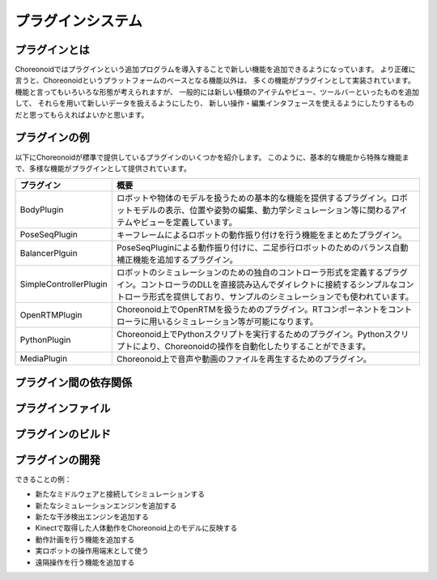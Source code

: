 
プラグインシステム
==================

プラグインとは
--------------


Choreonoidではプラグインという追加プログラムを導入することで新しい機能を追加できるようになっています。
より正確に言うと、Choreonoidというプラットフォームのベースとなる機能以外は、
多くの機能がプラグインとして実装されています。
機能と言ってもいろいろな形態が考えられますが、
一般的には新しい種類のアイテムやビュー、ツールバーといったものを追加して、
それらを用いて新しいデータを扱えるようにしたり、
新しい操作・編集インタフェースを使えるようにしたりするものだと思ってもらえればよいかと思います。



プラグインの例
--------------

以下にChoreonoidが標準で提供しているプラグインのいくつかを紹介します。
このように、基本的な機能から特殊な機能まで、多様な機能がプラグインとして提供されています。

============================ =============================
 プラグイン                   概要
============================ =============================
 BodyPlugin                  ロボットや物体のモデルを扱うための基本的な機能を提供するプラグイン。ロボットモデルの表示、位置や姿勢の編集、動力学シミュレーション等に関わるアイテムやビューを定義しています。
 PoseSeqPlugin               キーフレームによるロボットの動作振り付けを行う機能をまとめたプラグイン。
 BalancerPlguin              PoseSeqPluginによる動作振り付けに、二足歩行ロボットのためのバランス自動補正機能を追加するプラグイン。
 SimpleControllerPlugin      ロボットのシミュレーションのための独自のコントローラ形式を定義するプラグイン。コントローラのDLLを直接読み込んでダイレクトに接続するシンプルなコントローラ形式を提供しており、サンプルのシミュレーションでも使われています。
 OpenRTMPlugin               Choreonoid上でOpenRTMを扱うためのプラグイン。RTコンポーネントをコントローラに用いるシミュレーション等が可能になります。
 PythonPlugin                Choreonoid上でPythonスクリプトを実行するためのプラグイン。Pythonスクリプトにより、Choreonoidの操作を自動化したりすることができます。
 MediaPlugin                 Choreonoid上で音声や動画のファイルを再生するためのプラグイン。
============================ =============================

プラグイン間の依存関係
----------------------


プラグインファイル
------------------


プラグインのビルド
------------------


プラグインの開発
----------------

できることの例：

* 新たなミドルウェアと接続してシミュレーションする
* 新たなシミュレーションエンジンを追加する
* 新たな干渉検出エンジンを追加する
* Kinectで取得した人体動作をChoreonoid上のモデルに反映する
* 動作計画を行う機能を追加する
* 実ロボットの操作用端末として使う
* 遠隔操作を行う機能を追加する

